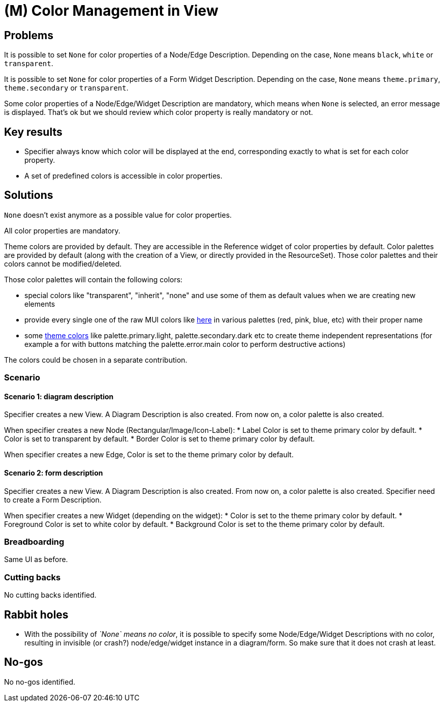 = (M) Color Management in View

== Problems

It is possible to set `None` for color properties of a Node/Edge Description.
Depending on the case, `None` means `black`, `white` or `transparent`.

It is possible to set `None` for color properties of a Form Widget Description.
Depending on the case, `None` means `theme.primary`, `theme.secondary` or `transparent`.

Some color properties of a Node/Edge/Widget Description are mandatory, which means when `None` is selected, an error message is displayed.
That's ok but we should review which color property is really mandatory or not.

== Key results

* Specifier always know which color will be displayed at the end, corresponding exactly to what is set for each color property.
* A set of predefined colors is accessible in color properties.

== Solutions

`None` doesn't exist anymore as a possible value for color properties.

All color properties are mandatory.

Theme colors are provided by default.
They are accessible in the Reference widget of color properties by default.
Color palettes are provided by default (along with the creation of a View, or directly provided in the ResourceSet).
Those color palettes and their colors cannot be modified/deleted.


Those color palettes will contain the following colors:

* special colors like "transparent", "inherit", "none" and use some of them as default values when we are creating new elements
* provide every single one of the raw MUI colors like https://mui.com/material-ui/customization/color/#color-palette[here] in various palettes (red, pink, blue, etc) with their proper name
* some https://mui.com/material-ui/customization/palette/[theme colors] like palette.primary.light, palette.secondary.dark etc to create theme independent representations (for example a for with buttons matching the palette.error.main color to perform destructive actions)

The colors could be chosen in a separate contribution.

=== Scenario

==== Scenario 1: diagram description

Specifier creates a new View. 
A Diagram Description is also created.
From now on, a color palette is also created.

When specifier creates a new Node (Rectangular/Image/Icon-Label):
* Label Color is set to theme primary color by default.
* Color is set to transparent by default.
* Border Color is set to theme primary color by default.

When specifier creates a new Edge, Color is set to the theme primary color by default.

==== Scenario 2: form description

Specifier creates a new View. 
A Diagram Description is also created.
From now on, a color palette is also created.
Specifier need to create a Form Description.

When specifier creates a new Widget (depending on the widget):
* Color is set to the theme primary color by default.
* Foreground Color is set to white color by default.
* Background Color is set to the theme primary color by default.

=== Breadboarding

Same UI as before.

=== Cutting backs

No cutting backs identified.

== Rabbit holes

* With the possibility of _`None` means no color_, it is possible to specify some Node/Edge/Widget Descriptions with no color, resulting in invisible (or crash?) node/edge/widget instance in a diagram/form.
So make sure that it does not crash at least.

== No-gos

No no-gos identified.

